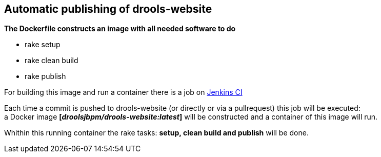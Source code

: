== Automatic publishing of drools-website

*The Dockerfile constructs an image with all needed software to do*

* rake setup
* rake clean build
* rake publish

For building this image and run a container there is a job on https://kie-jenkins.rhev-ci-vms.eng.rdu2.redhat.com/view/Websites/job/drools-website-automatic-publishing/[Jenkins CI]

Each time a commit is pushed to drools-website (or directly or via a pullrequest) this job will be executed: +
a Docker image *[_droolsjbpm/drools-website:latest_]* will be constructed and a container of this image will run.

Whithin this running container the rake tasks: *setup, clean build and publish* will be done.



